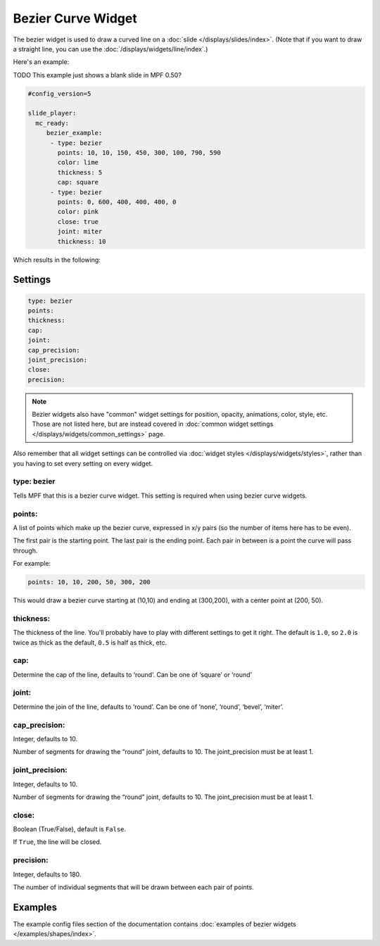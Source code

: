 Bezier Curve Widget
===================

The bezier widget is used to draw a curved line on a :doc:`slide </displays/slides/index>`.
(Note that if you want to draw a straight line, you can use the :doc:`/displays/widgets/line/index`.)

Here's an example:

TODO This example just shows a blank slide in MPF 0.50?

.. code-block:: yaml

   #config_version=5

   slide_player:
     mc_ready:
        bezier_example:
         - type: bezier
           points: 10, 10, 150, 450, 300, 100, 790, 590
           color: lime
           thickness: 5
           cap: square
         - type: bezier
           points: 0, 600, 400, 400, 400, 0
           color: pink
           close: true
           joint: miter
           thickness: 10

Which results in the following:

.. image:: /displays/images/bezier.png

Settings
--------

.. code-block:: yaml

   type: bezier
   points:
   thickness:
   cap:
   joint:
   cap_precision:
   joint_precision:
   close:
   precision:

.. note:: Bezier widgets also have "common" widget settings for position, opacity,
   animations, color, style, etc. Those are not listed here, but are instead covered in
   :doc:`common widget settings </displays/widgets/common_settings>` page.

Also remember that all widget settings can be controlled via
:doc:`widget styles </displays/widgets/styles>`, rather than
you having to set every setting on every widget.

type: bezier
~~~~~~~~~~~~

Tells MPF that this is a bezier curve widget. This setting is required when using bezier curve
widgets.

points:
~~~~~~~

A list of points which make up the bezier curve, expressed in x/y pairs (so the
number of items here has to be even).

The first pair is the starting point. The last pair is the ending point.
Each pair in between is a point the curve will pass through.

For example:

.. code-block:: yaml

   points: 10, 10, 200, 50, 300, 200

This would draw a bezier curve starting at (10,10) and ending at (300,200), with a
center point at (200, 50).

thickness:
~~~~~~~~~~

The thickness of the line. You'll probably have to play with different settings
to get it right. The default is ``1.0``, so ``2.0`` is twice as thick as the
default, ``0.5`` is half as thick, etc.

cap:
~~~~

Determine the cap of the line, defaults to ‘round’. Can be one of ‘square’ or ‘round’

joint:
~~~~~~

Determine the join of the line, defaults to ‘round’.
Can be one of ‘none’, ‘round’, ‘bevel’, ‘miter’.

cap_precision:
~~~~~~~~~~~~~~

Integer, defaults to 10.

Number of segments for drawing the “round” joint, defaults to 10.
The joint_precision must be at least 1.

joint_precision:
~~~~~~~~~~~~~~~~

Integer, defaults to 10.

Number of segments for drawing the “round” joint, defaults to 10.
The joint_precision must be at least 1.

close:
~~~~~~

Boolean (True/False), default is ``False``.

If ``True``, the line will be closed.

precision:
~~~~~~~~~~

Integer, defaults to 180.

The number of individual segments that will be drawn between each pair of points.

Examples
--------

The example config files section of the documentation contains
:doc:`examples of bezier widgets </examples/shapes/index>`.
